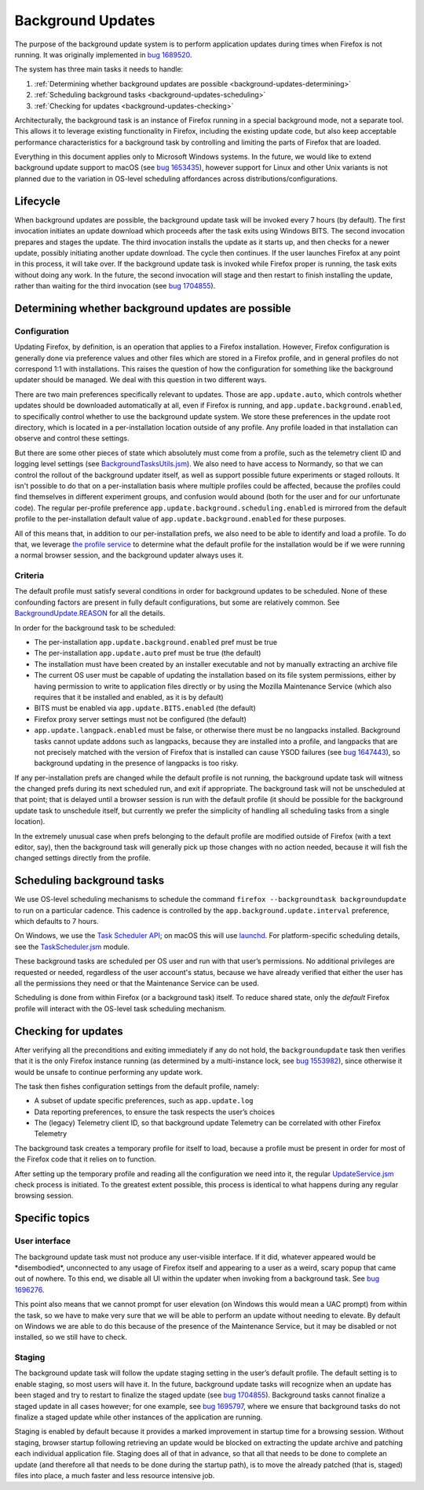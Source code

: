 ==================
Background Updates
==================

The purpose of the background update system is to perform application updates
during times when Firefox is not running. It was originally implemented in `bug
1689520 <https://bugzilla.mozilla.org/show_bug.cgi?id=1689520>`__.

The system has three main tasks it needs to handle:

1. :ref:`Determining whether background updates are possible <background-updates-determining>`

2. :ref:`Scheduling background tasks <background-updates-scheduling>`

3. :ref:`Checking for updates <background-updates-checking>`

Architecturally, the background task is an instance of Firefox running in a
special background mode, not a separate tool. This allows it to leverage
existing functionality in Firefox, including the existing update code, but also
keep acceptable performance characteristics for a background task by controlling
and limiting the parts of Firefox that are loaded.

Everything in this document applies only to Microsoft Windows systems. In the
future, we would like to extend background update support to macOS (see `bug
1653435 <https://bugzilla.mozilla.org/show_bug.cgi?id=1653435>`__), however
support for Linux and other Unix variants is not planned due to the variation in
OS-level scheduling affordances across distributions/configurations.

Lifecycle
=========

When background updates are possible, the background update task will be invoked
every 7 hours (by default).  The first invocation initiates an update download
which proceeds after the task exits using Windows BITS.  The second invocation
prepares and stages the update.  The third invocation installs the update as it
starts up, and then checks for a newer update, possibly initiating another
update download.  The cycle then continues.  If the user launches Firefox at any
point in this process, it will take over.  If the background update task is
invoked while Firefox proper is running, the task exits without doing any work.
In the future, the second invocation will stage and then restart to finish
installing the update, rather than waiting for the third invocation (see `bug
1704855 <https://bugzilla.mozilla.org/show_bug.cgi?id=1704855>`__).

.. _background-updates-determining:

Determining whether background updates are possible
===================================================

Configuration
-------------

Updating Firefox, by definition, is an operation that applies to a Firefox
installation. However, Firefox configuration is generally done via preference
values and other files which are stored in a Firefox profile, and in general
profiles do not correspond 1:1 with installations. This raises the question of
how the configuration for something like the background updater should be
managed. We deal with this question in two different ways.

There are two main preferences specifically relevant to updates. Those
are ``app.update.auto``, which controls whether updates should be
downloaded automatically at all, even if Firefox is running, and
``app.update.background.enabled``, to specifically control whether to
use the background update system. We store these preferences in the
update root directory, which is located in a per-installation location
outside of any profile. Any profile loaded in that installation can
observe and control these settings.

But there are some other pieces of state which absolutely must come from a
profile, such as the telemetry client ID and logging level settings (see
`BackgroundTasksUtils.jsm <https://searchfox.org/mozilla-central/source/toolkit/components/backgroundtasks/BackgroundTasksUtils.jsm>`__).
We also need to have access to Normandy, so that we can control the rollout of
the background updater itself, as well as support possible future experiments or
staged rollouts. It isn't possible to do that on a per-installation basis where
multiple profiles could be affected, because the profiles could find themselves
in different experiment groups, and confusion would abound (both for the user
and for our unfortunate code).  The regular per-profile preference
``app.update.background.scheduling.enabled`` is mirrored from the default
profile to the per-installation default value of
``app.update.background.enabled`` for these purposes.

All of this means that, in addition to our per-installation prefs, we also need
to be able to identify and load a profile. To do that, we leverage `the profile
service <https://searchfox.org/mozilla-central/source/toolkit/profile/nsIToolkitProfileService.idl>`__
to determine what the default profile for the installation would be if we were
running a normal browser session, and the background updater always uses it.

Criteria
--------

The default profile must satisfy several conditions in order for background
updates to be scheduled. None of these confounding factors are present in fully
default configurations, but some are relatively common. See
`BackgroundUpdate.REASON <https://searchfox.org/mozilla-central/search?q=symbol:BackgroundUpdate%23REASON>`__
for all the details.

In order for the background task to be scheduled:

-  The per-installation ``app.update.background.enabled`` pref must be
   true

-  The per-installation ``app.update.auto`` pref must be true (the
   default)

-  The installation must have been created by an installer executable and not by
   manually extracting an archive file

-  The current OS user must be capable of updating the installation based on its
   file system permissions, either by having permission to write to application
   files directly or by using the Mozilla Maintenance Service (which also
   requires that it be installed and enabled, as it is by default)

-  BITS must be enabled via ``app.update.BITS.enabled`` (the default)

-  Firefox proxy server settings must not be configured (the default)

-  ``app.update.langpack.enabled`` must be false, or otherwise there must be no
   langpacks installed. Background tasks cannot update addons such as langpacks,
   because they are installed into a profile, and langpacks that are not
   precisely matched with the version of Firefox that is installed can cause
   YSOD failures (see `bug 1647443 <https://bugzilla.mozilla.org/show_bug.cgi?id=1647443>`__),
   so background updating in the presence of langpacks is too risky.

If any per-installation prefs are changed while the default profile is not
running, the background update task will witness the changed prefs during its
next scheduled run, and exit if appropriate. The background task will not be
unscheduled at that point; that is delayed until a browser session is run with
the default profile (it should be possible for the background update task to
unschedule itself, but currently we prefer the simplicity of handling all
scheduling tasks from a single location).

In the extremely unusual case when prefs belonging to the default profile are
modified outside of Firefox (with a text editor, say), then the
background task will generally pick up those changes with no action needed,
because it will fish the changed settings directly from the profile.

.. _background-updates-scheduling:

Scheduling background tasks
===========================

We use OS-level scheduling mechanisms to schedule the command ``firefox
--backgroundtask backgroundupdate`` to run on a particular cadence. This cadence
is controlled by the ``app.background.update.interval`` preference, which
defaults to 7 hours.

On Windows, we use the `Task Scheduler
API <https://docs.microsoft.com/en-us/windows/win32/taskschd/task-scheduler-start-page>`__;
on macOS this will use
`launchd <https://developer.apple.com/library/archive/documentation/MacOSX/Conceptual/BPSystemStartup/Chapters/CreatingLaunchdJobs.html>`__.
For platform-specific scheduling details, see the
`TaskScheduler.jsm <https://searchfox.org/mozilla-central/source/toolkit/components/taskscheduler/TaskScheduler.jsm>`__
module.

These background tasks are scheduled per OS user and run with that user’s
permissions. No additional privileges are requested or needed, regardless of the
user account's status, because we have already verified that either the user has
all the permissions they need or that the Maintenance Service can be used.

Scheduling is done from within Firefox (or a background task) itself. To
reduce shared state, only the *default* Firefox profile will interact
with the OS-level task scheduling mechanism.

.. _background-updates-checking:

Checking for updates
====================

After verifying all the preconditions and exiting immediately if any do not
hold, the ``backgroundupdate`` task then verifies that it is the only Firefox
instance running (as determined by a multi-instance lock, see `bug
1553982 <https://bugzilla.mozilla.org/show_bug.cgi?id=1553982>`__), since
otherwise it would be unsafe to continue performing any update work.

The task then fishes configuration settings from the default profile, namely:

-  A subset of update specific preferences, such as ``app.update.log``

-  Data reporting preferences, to ensure the task respects the user’s choices

-  The (legacy) Telemetry client ID, so that background update Telemetry
   can be correlated with other Firefox Telemetry

The background task creates a temporary profile for itself to load, because a
profile must be present in order for most of the Firefox code that it relies on
to function.

After setting up the temporary profile and reading all the configuration we need
into it, the regular
`UpdateService.jsm <https://searchfox.org/mozilla-central/source/toolkit/mozapps/update/UpdateService.jsm>`__
check process is initiated. To the greatest extent possible, this process is
identical to what happens during any regular browsing session.

Specific topics
===============

User interface
--------------

The background update task must not produce any user-visible interface. If it
did, whatever appeared would be \*disembodied\*, unconnected to any usage of
Firefox itself and appearing to a user as a weird, scary popup that came out of
nowhere. To this end, we disable all UI within the updater when invoking
from a background task. See `bug
1696276 <https://bugzilla.mozilla.org/show_bug.cgi?id=1696276>`__.

This point also means that we cannot prompt for user elevation (on Windows this
would mean a UAC prompt) from within the task, so we have to make very sure that
we will be able to perform an update without needing to elevate. By default on
Windows we are able to do this because of the presence of the Maintenance
Service, but it may be disabled or not installed, so we still have to check.

Staging
-------

The background update task will follow the update staging setting in the user’s
default profile. The default setting is to enable staging, so most users will
have it. In the future, background update tasks will recognize when an update
has been staged and try to restart to finalize the staged update (see `bug
1704855 <https://bugzilla.mozilla.org/show_bug.cgi?id=1704855>`__). Background
tasks cannot finalize a staged update in all cases however; for one example, see
`bug 1695797 <https://bugzilla.mozilla.org/show_bug.cgi?id=1695797>`__, where we
ensure that background tasks do not finalize a staged update while other
instances of the application are running.

Staging is enabled by default because it provides a marked improvement in
startup time for a browsing session. Without staging, browser startup following
retrieving an update would be blocked on extracting the update archive and
patching each individual application file. Staging does all of that in advance,
so that all that needs to be done to complete an update (and therefore all that
needs to be done during the startup path), is to move the already patched (that
is, staged) files into place, a much faster and less resource intensive job.
